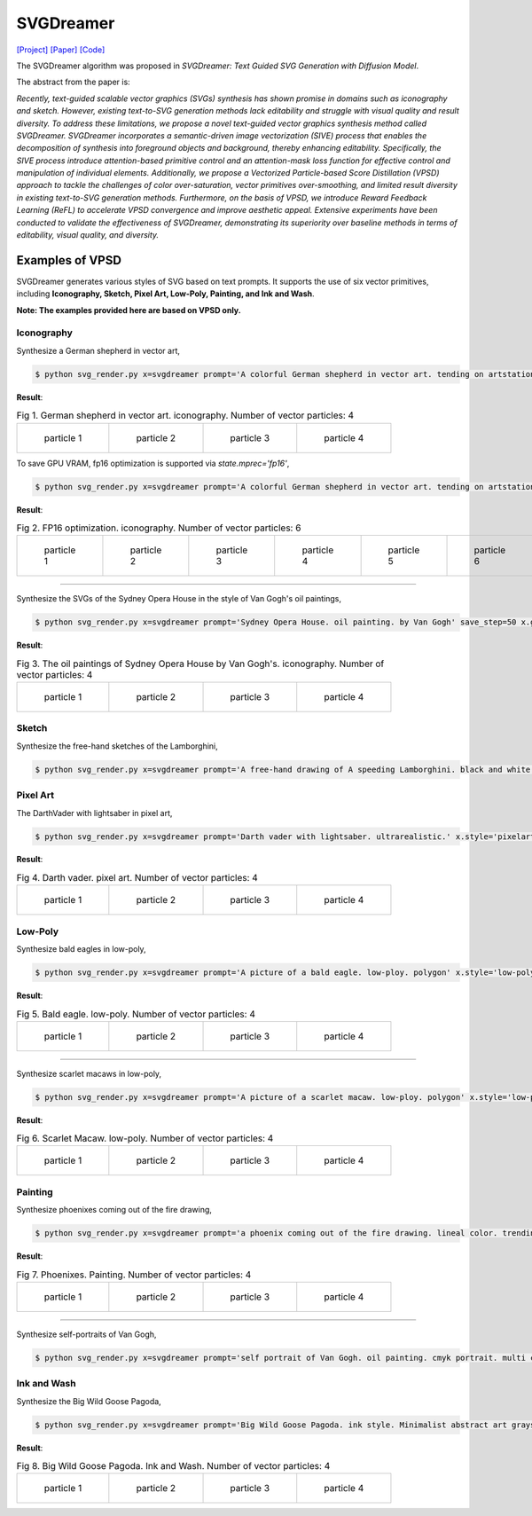 SVGDreamer
===============

.. _svgdreamer:

`[Project] <https://ximinng.github.io/SVGDreamer-project/>`_ `[Paper] <https://arxiv.org/abs/2312.16476>`_ `[Code] <https://github.com/ximinng/SVGDreamer>`_

The SVGDreamer algorithm was proposed in *SVGDreamer: Text Guided SVG Generation with Diffusion Model*.

The abstract from the paper is:

`Recently, text-guided scalable vector graphics (SVGs) synthesis has shown promise in domains such as iconography and sketch. However, existing text-to-SVG generation methods lack editability and struggle with visual quality and result diversity. To address these limitations, we propose a novel text-guided vector graphics synthesis method called SVGDreamer. SVGDreamer incorporates a semantic-driven image vectorization (SIVE) process that enables the decomposition of synthesis into foreground objects and background, thereby enhancing editability. Specifically, the SIVE process introduce attention-based primitive control and an attention-mask loss function for effective control and manipulation of individual elements. Additionally, we propose a Vectorized Particle-based Score Distillation (VPSD) approach to tackle the challenges of color over-saturation, vector primitives over-smoothing, and limited result diversity in existing text-to-SVG generation methods. Furthermore, on the basis of VPSD, we introduce Reward Feedback Learning (ReFL) to accelerate VPSD convergence and improve aesthetic appeal. Extensive experiments have been conducted to validate the effectiveness of SVGDreamer, demonstrating its superiority over baseline methods in terms of editability, visual quality, and diversity.`

Examples of VPSD
^^^^^^^^^^^

SVGDreamer generates various styles of SVG based on text prompts. It supports the use of six vector primitives, including **Iconography, Sketch, Pixel Art, Low-Poly, Painting, and Ink and Wash**.

**Note: The examples provided here are based on VPSD only.**

Iconography
""""""""""""

Synthesize a German shepherd in vector art,

.. code-block:: console

   $ python svg_render.py x=svgdreamer prompt='A colorful German shepherd in vector art. tending on artstation.' save_step=50 x.guidance.n_particle=4 x.guidance.vsd_n_particle=2 x.guidance.phi_n_particle=2 result_path='./svgdreamer/GermanShepherd'

**Result**:

.. list-table:: Fig 1. German shepherd in vector art. iconography. Number of vector particles: 4

    * - .. figure:: ../../examples/svgdreamer/Iconography-GermanShepherd/p_0.svg
           :width: 150

           particle 1

      - .. figure:: ../../examples/svgdreamer/Iconography-GermanShepherd/p_1.svg
           :width: 150

           particle 2

      - .. figure:: ../../examples/svgdreamer/Iconography-GermanShepherd/p_2.svg
           :width: 150

           particle 3

      - .. figure:: ../../examples/svgdreamer/Iconography-GermanShepherd/p_3.svg
           :width: 150

           particle 4

To save GPU VRAM, fp16 optimization is supported via `state.mprec='fp16'`,

.. code-block:: console

   $ python svg_render.py x=svgdreamer prompt='A colorful German shepherd in vector art. tending on artstation.' state.mprec='fp16' save_step=50 x.guidance.n_particle=6 x.guidance.vsd_n_particle=4 x.guidance.phi_n_particle=2 result_path='./svgdreamer/GermanShepherd-fp16'

**Result**:

.. list-table:: Fig 2. FP16 optimization. iconography. Number of vector particles: 6

    * - .. figure:: ../../examples/svgdreamer/Iconography-GermanShepherd-fp16/p_0.svg
           :width: 200

           particle 1

      - .. figure:: ../../examples/svgdreamer/Iconography-GermanShepherd-fp16/p_1.svg
           :width: 200

           particle 2

      - .. figure:: ../../examples/svgdreamer/Iconography-GermanShepherd-fp16/p_2.svg
           :width: 200

           particle 3

      - .. figure:: ../../examples/svgdreamer/Iconography-GermanShepherd-fp16/p_3.svg
           :width: 200

           particle 4

      - .. figure:: ../../examples/svgdreamer/Iconography-GermanShepherd-fp16/p_4.svg
           :width: 200

           particle 5

      - .. figure:: ../../examples/svgdreamer/Iconography-GermanShepherd-fp16/p_5.svg
           :width: 200

           particle 6

------------

Synthesize the SVGs of the Sydney Opera House in the style of Van Gogh's oil paintings,

.. code-block:: console

   $ python svg_render.py x=svgdreamer prompt='Sydney Opera House. oil painting. by Van Gogh' save_step=50 x.guidance.n_particle=4 x.guidance.vsd_n_particle=2 x.guidance.phi_n_particle=2 x.num_paths=512 result_path='./svgdreamer/SydneyOperaHouse'

**Result**:

.. list-table:: Fig 3. The oil paintings of Sydney Opera House by Van Gogh's. iconography. Number of vector particles: 4

    * - .. figure:: ../../examples/svgdreamer/Iconography-SydneyOperaHouse/p_0.svg
           :width: 150

           particle 1

      - .. figure:: ../../examples/svgdreamer/Iconography-SydneyOperaHouse/p_1.svg
           :width: 150

           particle 2

      - .. figure:: ../../examples/svgdreamer/Iconography-SydneyOperaHouse/p_2.svg
           :width: 150

           particle 3

      - .. figure:: ../../examples/svgdreamer/Iconography-SydneyOperaHouse/p_3.svg
           :width: 150

           particle 4


Sketch
""""""""""""

Synthesize the free-hand sketches of the Lamborghini,

.. code-block:: console

   $ python svg_render.py x=svgdreamer prompt='A free-hand drawing of A speeding Lamborghini. black and white drawing.' x.style='sketch' save_step=30 x.guidance.n_particle=6 x.guidance.vsd_n_particle=4 x.guidance.phi_n_particle=2 x.num_paths=128 result_path='./svgdreamer/Lamborghini'


Pixel Art
""""""""""""

The DarthVader with lightsaber in pixel art,

.. code-block:: console

   $ python svg_render.py x=svgdreamer prompt='Darth vader with lightsaber. ultrarealistic.' x.style='pixelart' x.grid=30 save_step=50 x.guidance.n_particle=4 x.guidance.vsd_n_particle=2 x.guidance.phi_n_particle=2 x.guidance.num_iter=1000 result_path='./svgdreamer/DarthVader' seed=302819

**Result**:

.. list-table:: Fig 4. Darth vader. pixel art. Number of vector particles: 4

    * - .. figure:: ../../examples/svgdreamer/PixelArt-DarthVader/p_0.svg
           :width: 150

           particle 1

      - .. figure:: ../../examples/svgdreamer/PixelArt-DarthVader/p_1.svg
           :width: 150

           particle 2

      - .. figure:: ../../examples/svgdreamer/PixelArt-DarthVader/p_2.svg
           :width: 150

           particle 3

      - .. figure:: ../../examples/svgdreamer/PixelArt-DarthVader/p_3.svg
           :width: 150

           particle 4

Low-Poly
""""""""""""

Synthesize bald eagles in low-poly,

.. code-block:: console

   $ python svg_render.py x=svgdreamer prompt='A picture of a bald eagle. low-ploy. polygon' x.style='low-poly' save_step=50 x.guidance.n_particle=4 x.guidance.vsd_n_particle=2 x.guidance.phi_n_particle=2 result_path='./svgdreamer/Eagle'

**Result**:

.. list-table:: Fig 5. Bald eagle. low-poly. Number of vector particles: 4

    * - .. figure:: ../../examples/svgdreamer/LowPoly-BaldEagles/p_0.svg
           :width: 150

           particle 1

      - .. figure:: ../../examples/svgdreamer/LowPoly-BaldEagles/p_1.svg
           :width: 150

           particle 2

      - .. figure:: ../../examples/svgdreamer/LowPoly-BaldEagles/p_2.svg
           :width: 150

           particle 3

      - .. figure:: ../../examples/svgdreamer/LowPoly-BaldEagles/p_3.svg
           :width: 150

           particle 4

------------

Synthesize scarlet macaws in low-poly,

.. code-block:: console

   $ python svg_render.py x=svgdreamer prompt='A picture of a scarlet macaw. low-ploy. polygon' x.style='low-poly' save_step=50 x.guidance.n_particle=4 x.guidance.vsd_n_particle=2 x.guidance.phi_n_particle=2 result_path='./svgdreamer/ScarletMacaw'

**Result**:

.. list-table:: Fig 6. Scarlet Macaw. low-poly. Number of vector particles: 4

    * - .. figure:: ../../examples/svgdreamer/LowPoly-Macaw/p_0.svg
           :width: 150

           particle 1

      - .. figure:: ../../examples/svgdreamer/LowPoly-Macaw/p_1.svg
           :width: 150

           particle 2

      - .. figure:: ../../examples/svgdreamer/LowPoly-Macaw/p_2.svg
           :width: 150

           particle 3

      - .. figure:: ../../examples/svgdreamer/LowPoly-Macaw/p_3.svg
           :width: 150

           particle 4

Painting
""""""""""""

Synthesize phoenixes coming out of the fire drawing,

.. code-block:: console

   $ python svg_render.py x=svgdreamer prompt='a phoenix coming out of the fire drawing. lineal color. trending on artstation.' x.style='painting' save_step=50 x.guidance.n_particle=4 x.guidance.vsd_n_particle=2 x.guidance.phi_n_particle=2 x.num_paths=384 result_path='./svgdreamer/phoenix'

**Result**:

.. list-table:: Fig 7. Phoenixes. Painting. Number of vector particles: 4

    * - .. figure:: ../../examples/svgdreamer/Painting-Phoenix/p_0.svg
           :width: 150

           particle 1

      - .. figure:: ../../examples/svgdreamer/Painting-Phoenix/p_1.svg
           :width: 150

           particle 2

      - .. figure:: ../../examples/svgdreamer/Painting-Phoenix/p_2.svg
           :width: 150

           particle 3

      - .. figure:: ../../examples/svgdreamer/Painting-Phoenix/p_3.svg
           :width: 150

           particle 4

------------

Synthesize self-portraits of Van Gogh,

.. code-block:: console

   $ python svg_render.py x=svgdreamer prompt='self portrait of Van Gogh. oil painting. cmyk portrait. multi colored. defiant and beautiful. cmyk. expressive eyes.' x.style='painting' save_step=30 x.guidance.n_particle=6 x.guidance.vsd_n_particle=4 x.guidance.phi_n_particle=2 x.num_paths=1500 result_path='./svgdreamer/VanGogh_portrait'

Ink and Wash
""""""""""""

Synthesize the Big Wild Goose Pagoda,

.. code-block:: console

   $ python svg_render.py x=svgdreamer prompt='Big Wild Goose Pagoda. ink style. Minimalist abstract art grayscale watercolor.' x.style='ink' save_step=30 x.guidance.n_particle=6 x.guidance.vsd_n_particle=4 x.guidance.phi_n_particle=2 x.guidance.t_schedule='max_0.5_2000' x.num_paths=128 x.width=6 result_path='./svgdreamer/BigWildGoosePagoda'

**Result**:

.. list-table:: Fig 8. Big Wild Goose Pagoda. Ink and Wash. Number of vector particles: 4

    * - .. figure:: ../../examples/svgdreamer/Ink-BigWildGoosePagoda/p_0.svg
           :width: 150

           particle 1

      - .. figure:: ../../examples/svgdreamer/Ink-BigWildGoosePagoda/p_1.svg
           :width: 150

           particle 2

      - .. figure:: ../../examples/svgdreamer/Ink-BigWildGoosePagoda/p_2.svg
           :width: 150

           particle 3

      - .. figure:: ../../examples/svgdreamer/Ink-BigWildGoosePagoda/p_3.svg
           :width: 150

           particle 4